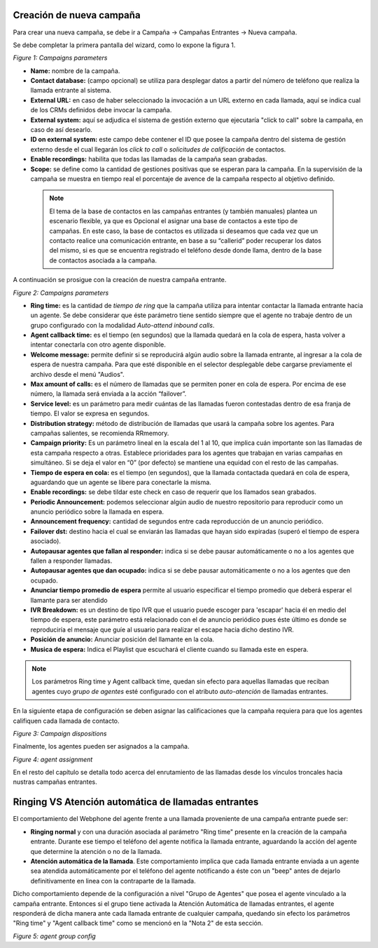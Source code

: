 .. _about_inboundcamp:

Creación de nueva campaña
****************************

Para crear una nueva campaña, se debe ir a Campaña → Campañas Entrantes → Nueva campaña.

Se debe completar la primera pantalla del wizard, como lo expone la figura 1.


.. image:: images/campaigns_in_wizard1.png

*Figure 1: Campaigns parameters*


- **Name:** nombre de la campaña.
- **Contact database:** (campo opcional) se utiliza para desplegar datos a partir del número de teléfono que realiza la llamada entrante al sistema.
- **External URL:** en caso de haber seleccionado la invocación a un URL externo en cada llamada, aquí se indica cual de los CRMs definidos debe invocar la campaña.
- **External system:** aquí se adjudica el sistema de gestión externo que ejecutaría "click to call" sobre la campaña, en caso de así desearlo.
- **ID on external system:**  este campo debe contener el ID que posee la campaña dentro del sistema de gestión externo desde el cual llegarán los *click to call* o *solicitudes de calificación* de contactos.
- **Enable recordings:** habilita que todas las llamadas de la campaña sean grabadas.
- **Scope:** se define como la cantidad de gestiones positivas que se esperan para la campaña. En la supervisión de la campaña se muestra en tiempo real el porcentaje de avence de la campaña respecto al objetivo definido.

 .. note::

  El tema de la base de contactos en las campañas entrantes (y también manuales) plantea un escenario flexible, ya que es Opcional el asignar una base de contactos a este tipo de campañas.
  En este caso, la base de contactos es utilizada si deseamos que cada vez que un contacto realice una comunicación entrante, en base a su “callerid” poder recuperar los datos del mismo, si es que se encuentra registrado el teléfono desde donde llama, dentro de la base de contactos asociada a la campaña.

A continuación se prosigue con la creación de nuestra campaña entrante.


.. image:: images/campaigns_in_wizard2_1.png
.. image:: images/campaigns_in_wizard2_2.png

*Figure 2: Campaigns parameters*


- **Ring time:** es la cantidad de *tiempo de ring* que la campaña utiliza para intentar contactar la llamada entrante hacia un agente. Se debe considerar que éste parámetro tiene sentido siempre que el agente no trabaje dentro de un grupo configurado con la modalidad *Auto-attend inbound calls*.
- **Agent callback time:** es el tiempo (en segundos) que la llamada quedará en la cola de espera, hasta volver a intentar conectarla con otro agente disponible.
- **Welcome message:** permite definir si se reproducirá algún audio sobre la llamada entrante, al ingresar a la cola de espera de nuestra campaña. Para que esté disponible en el selector desplegable debe cargarse previamente el archivo desde el menú "Audios".
- **Max amount of calls:** es el número de llamadas que se permiten poner en cola de espera. Por encima de ese número, la llamada será enviada a la acción “failover”.
- **Service level:** es un parámetro para medir cuántas de las llamadas fueron contestadas dentro de esa franja de tiempo. El valor se expresa en segundos.
- **Distribution strategy:** método de distribución de llamadas que usará la campaña sobre los agentes. Para campañas salientes, se recomienda RRmemory.
- **Campaign priority:** Es un parámetro lineal en la escala del 1 al 10, que implica cuán importante son las llamadas de esta campaña respecto a otras. Establece prioridades para los agentes que trabajan en varias campañas en simultáneo. Si se deja el valor en “0” (por defecto) se mantiene una equidad con el resto de las campañas.
- **Tiempo de espera en cola:** es el tiempo (en segundos), que la llamada contactada quedará en cola de espera, aguardando que un agente se libere para conectarle la misma.
- **Enable recordings:** se debe tildar este check en caso de requerir que los llamados sean grabados.
- **Periodic Announcement:** podemos seleccionar algún audio de nuestro repositorio para reproducir como un anuncio periódico sobre la llamada en espera.
- **Announcement frequency:** cantidad de segundos entre cada reproducción de un anuncio periódico.
- **Failover dst:** destino hacia el cual se enviarán las llamadas que hayan sido expiradas (superó el tiempo de espera asociado).
- **Autopausar agentes que fallan al responder:** indica si se debe pausar automáticamente o no a los agentes que fallen a responder llamadas.
- **Autopausar agentes que dan ocupado:** indica si se debe pausar automáticamente o no a los agentes que den ocupado.
- **Anunciar tiempo promedio de espera** permite al usuario especificar el tiempo promedio  que deberá esperar el llamante para ser atendido
- **IVR Breakdown:** es un destino de tipo IVR que el usuario puede escoger para 'escapar' hacia él en medio del tiempo de espera, este parámetro está relacionado con el de anuncio periódico pues éste último es donde se reproduciría el mensaje que guíe al usuario para realizar el escape hacia dicho destino IVR.
- **Posición de anuncio:** Anunciar posición del llamante en la cola.
- **Musica de espera:** Indica el Playlist que escuchará el cliente cuando su llamada este en espera.

.. note::
  Los parámetros Ring time y Agent callback time, quedan sin efecto para aquellas llamadas que reciban agentes cuyo *grupo de agentes* esté configurado con el atributo
  *auto-atención* de llamadas entrantes.

En la siguiente etapa de configuración se deben asignar las calificaciones que la campaña requiera para que los agentes califiquen cada llamada de contacto.

.. image:: images/campaigns_in_wizard3.png

*Figure 3: Campaign dispositions*

Finalmente, los agentes pueden ser asignados a la campaña.

.. image:: images/campaigns_prev_ag2.png

*Figure 4: agent assignment*

En el resto del capítulo se detalla todo acerca del enrutamiento de las llamadas desde los vínculos troncales hacia nustras campañas entrantes.

Ringing VS Atención automática de llamadas entrantes
****************************************************

El comportamiento del Webphone del agente frente a una llamada proveniente de una campaña entrante puede ser:

- **Ringing normal** y con una duración asociada al parámetro "Ring time" presente en la creación de la campaña entrante. Durante ese tiempo el teléfono del agente notifica la llamada entrante, aguardando la acción del agente que determine la atención o no de la llamada.

- **Atención automática de la llamada**. Este comportamiento implica que cada llamada entrante enviada a un agente sea atendida automáticamente por el teléfono del agente notificando a éste con un "beep" antes de dejarlo definitivamente en linea con la contraparte de la llamada.

Dicho comportamiento depende de la configuración a nivel "Grupo de Agentes" que posea el agente vinculado a la campaña entrante. Entonces si el grupo tiene activada la Atención Automática de llamadas entrantes, el agente responderá de dicha manera ante cada llamada entrante de cualquier campaña, quedando
sin efecto los parámetros "Ring time" y "Agent callback time" como se mencionó en la "Nota 2" de esta sección.

.. image:: images/users_group_config.png

*Figure 5: agent group config*

